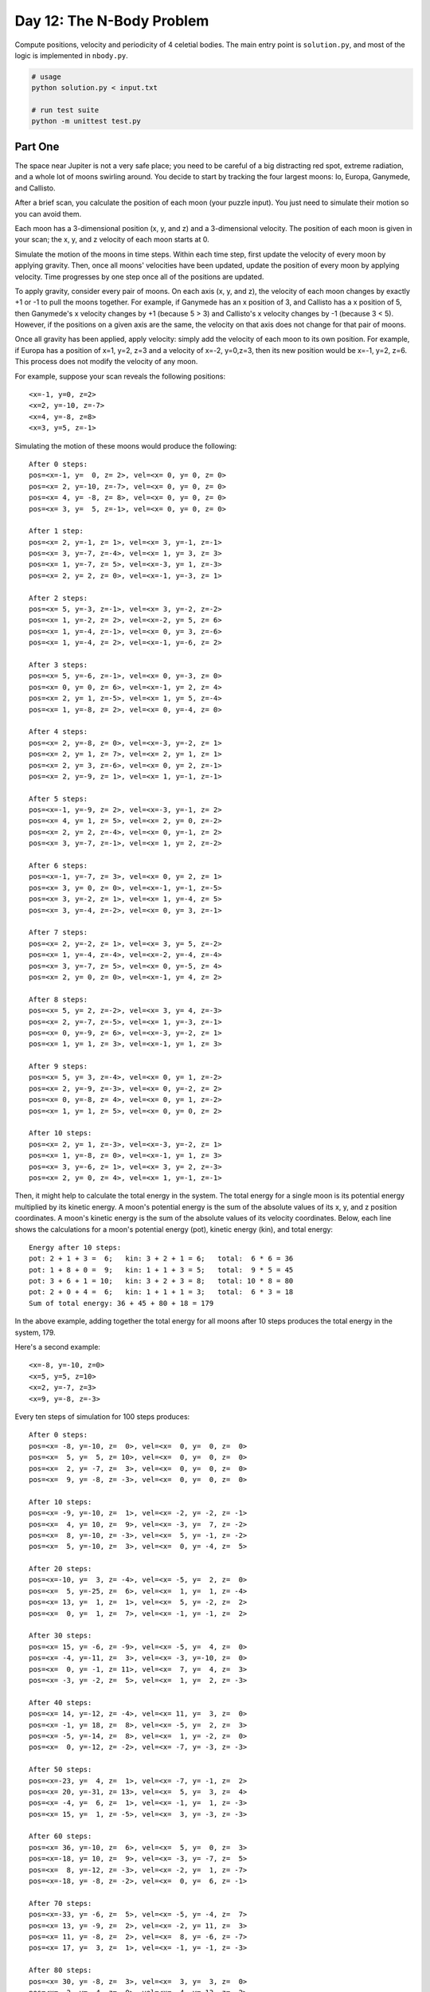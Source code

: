 Day 12: The N-Body Problem
==========================

Compute positions, velocity and periodicity of 4 celetial bodies. The main entry point is ``solution.py``, and most of the logic is implemented in ``nbody.py``.

.. code:: sh

  # usage
  python solution.py < input.txt

  # run test suite
  python -m unittest test.py


Part One
--------

The space near Jupiter is not a very safe place; you need to be careful of a big distracting red spot, extreme radiation, and a whole lot of moons swirling around. You decide to start by tracking the four largest moons: Io, Europa, Ganymede, and Callisto.

After a brief scan, you calculate the position of each moon (your puzzle input). You just need to simulate their motion so you can avoid them.

Each moon has a 3-dimensional position (x, y, and z) and a 3-dimensional velocity. The position of each moon is given in your scan; the x, y, and z velocity of each moon starts at 0.

Simulate the motion of the moons in time steps. Within each time step, first update the velocity of every moon by applying gravity. Then, once all moons' velocities have been updated, update the position of every moon by applying velocity. Time progresses by one step once all of the positions are updated.

To apply gravity, consider every pair of moons. On each axis (x, y, and z), the velocity of each moon changes by exactly +1 or -1 to pull the moons together. For example, if Ganymede has an x position of 3, and Callisto has a x position of 5, then Ganymede's x velocity changes by +1 (because 5 > 3) and Callisto's x velocity changes by -1 (because 3 < 5). However, if the positions on a given axis are the same, the velocity on that axis does not change for that pair of moons.

Once all gravity has been applied, apply velocity: simply add the velocity of each moon to its own position. For example, if Europa has a position of x=1, y=2, z=3 and a velocity of x=-2, y=0,z=3, then its new position would be x=-1, y=2, z=6. This process does not modify the velocity of any moon.

For example, suppose your scan reveals the following positions:

::

  <x=-1, y=0, z=2>
  <x=2, y=-10, z=-7>
  <x=4, y=-8, z=8>
  <x=3, y=5, z=-1>

Simulating the motion of these moons would produce the following:

::

  After 0 steps:
  pos=<x=-1, y=  0, z= 2>, vel=<x= 0, y= 0, z= 0>
  pos=<x= 2, y=-10, z=-7>, vel=<x= 0, y= 0, z= 0>
  pos=<x= 4, y= -8, z= 8>, vel=<x= 0, y= 0, z= 0>
  pos=<x= 3, y=  5, z=-1>, vel=<x= 0, y= 0, z= 0>

  After 1 step:
  pos=<x= 2, y=-1, z= 1>, vel=<x= 3, y=-1, z=-1>
  pos=<x= 3, y=-7, z=-4>, vel=<x= 1, y= 3, z= 3>
  pos=<x= 1, y=-7, z= 5>, vel=<x=-3, y= 1, z=-3>
  pos=<x= 2, y= 2, z= 0>, vel=<x=-1, y=-3, z= 1>

  After 2 steps:
  pos=<x= 5, y=-3, z=-1>, vel=<x= 3, y=-2, z=-2>
  pos=<x= 1, y=-2, z= 2>, vel=<x=-2, y= 5, z= 6>
  pos=<x= 1, y=-4, z=-1>, vel=<x= 0, y= 3, z=-6>
  pos=<x= 1, y=-4, z= 2>, vel=<x=-1, y=-6, z= 2>

  After 3 steps:
  pos=<x= 5, y=-6, z=-1>, vel=<x= 0, y=-3, z= 0>
  pos=<x= 0, y= 0, z= 6>, vel=<x=-1, y= 2, z= 4>
  pos=<x= 2, y= 1, z=-5>, vel=<x= 1, y= 5, z=-4>
  pos=<x= 1, y=-8, z= 2>, vel=<x= 0, y=-4, z= 0>

  After 4 steps:
  pos=<x= 2, y=-8, z= 0>, vel=<x=-3, y=-2, z= 1>
  pos=<x= 2, y= 1, z= 7>, vel=<x= 2, y= 1, z= 1>
  pos=<x= 2, y= 3, z=-6>, vel=<x= 0, y= 2, z=-1>
  pos=<x= 2, y=-9, z= 1>, vel=<x= 1, y=-1, z=-1>

  After 5 steps:
  pos=<x=-1, y=-9, z= 2>, vel=<x=-3, y=-1, z= 2>
  pos=<x= 4, y= 1, z= 5>, vel=<x= 2, y= 0, z=-2>
  pos=<x= 2, y= 2, z=-4>, vel=<x= 0, y=-1, z= 2>
  pos=<x= 3, y=-7, z=-1>, vel=<x= 1, y= 2, z=-2>

  After 6 steps:
  pos=<x=-1, y=-7, z= 3>, vel=<x= 0, y= 2, z= 1>
  pos=<x= 3, y= 0, z= 0>, vel=<x=-1, y=-1, z=-5>
  pos=<x= 3, y=-2, z= 1>, vel=<x= 1, y=-4, z= 5>
  pos=<x= 3, y=-4, z=-2>, vel=<x= 0, y= 3, z=-1>

  After 7 steps:
  pos=<x= 2, y=-2, z= 1>, vel=<x= 3, y= 5, z=-2>
  pos=<x= 1, y=-4, z=-4>, vel=<x=-2, y=-4, z=-4>
  pos=<x= 3, y=-7, z= 5>, vel=<x= 0, y=-5, z= 4>
  pos=<x= 2, y= 0, z= 0>, vel=<x=-1, y= 4, z= 2>

  After 8 steps:
  pos=<x= 5, y= 2, z=-2>, vel=<x= 3, y= 4, z=-3>
  pos=<x= 2, y=-7, z=-5>, vel=<x= 1, y=-3, z=-1>
  pos=<x= 0, y=-9, z= 6>, vel=<x=-3, y=-2, z= 1>
  pos=<x= 1, y= 1, z= 3>, vel=<x=-1, y= 1, z= 3>

  After 9 steps:
  pos=<x= 5, y= 3, z=-4>, vel=<x= 0, y= 1, z=-2>
  pos=<x= 2, y=-9, z=-3>, vel=<x= 0, y=-2, z= 2>
  pos=<x= 0, y=-8, z= 4>, vel=<x= 0, y= 1, z=-2>
  pos=<x= 1, y= 1, z= 5>, vel=<x= 0, y= 0, z= 2>

  After 10 steps:
  pos=<x= 2, y= 1, z=-3>, vel=<x=-3, y=-2, z= 1>
  pos=<x= 1, y=-8, z= 0>, vel=<x=-1, y= 1, z= 3>
  pos=<x= 3, y=-6, z= 1>, vel=<x= 3, y= 2, z=-3>
  pos=<x= 2, y= 0, z= 4>, vel=<x= 1, y=-1, z=-1>

Then, it might help to calculate the total energy in the system. The total energy for a single moon is its potential energy multiplied by its kinetic energy. A moon's potential energy is the sum of the absolute values of its x, y, and z position coordinates. A moon's kinetic energy is the sum of the absolute values of its velocity coordinates. Below, each line shows the calculations for a moon's potential energy (pot), kinetic energy (kin), and total energy:

::

  Energy after 10 steps:
  pot: 2 + 1 + 3 =  6;   kin: 3 + 2 + 1 = 6;   total:  6 * 6 = 36
  pot: 1 + 8 + 0 =  9;   kin: 1 + 1 + 3 = 5;   total:  9 * 5 = 45
  pot: 3 + 6 + 1 = 10;   kin: 3 + 2 + 3 = 8;   total: 10 * 8 = 80
  pot: 2 + 0 + 4 =  6;   kin: 1 + 1 + 1 = 3;   total:  6 * 3 = 18
  Sum of total energy: 36 + 45 + 80 + 18 = 179

In the above example, adding together the total energy for all moons after 10 steps produces the total energy in the system, 179.

Here's a second example:

::

  <x=-8, y=-10, z=0>
  <x=5, y=5, z=10>
  <x=2, y=-7, z=3>
  <x=9, y=-8, z=-3>

Every ten steps of simulation for 100 steps produces:

::

  After 0 steps:
  pos=<x= -8, y=-10, z=  0>, vel=<x=  0, y=  0, z=  0>
  pos=<x=  5, y=  5, z= 10>, vel=<x=  0, y=  0, z=  0>
  pos=<x=  2, y= -7, z=  3>, vel=<x=  0, y=  0, z=  0>
  pos=<x=  9, y= -8, z= -3>, vel=<x=  0, y=  0, z=  0>

  After 10 steps:
  pos=<x= -9, y=-10, z=  1>, vel=<x= -2, y= -2, z= -1>
  pos=<x=  4, y= 10, z=  9>, vel=<x= -3, y=  7, z= -2>
  pos=<x=  8, y=-10, z= -3>, vel=<x=  5, y= -1, z= -2>
  pos=<x=  5, y=-10, z=  3>, vel=<x=  0, y= -4, z=  5>

  After 20 steps:
  pos=<x=-10, y=  3, z= -4>, vel=<x= -5, y=  2, z=  0>
  pos=<x=  5, y=-25, z=  6>, vel=<x=  1, y=  1, z= -4>
  pos=<x= 13, y=  1, z=  1>, vel=<x=  5, y= -2, z=  2>
  pos=<x=  0, y=  1, z=  7>, vel=<x= -1, y= -1, z=  2>

  After 30 steps:
  pos=<x= 15, y= -6, z= -9>, vel=<x= -5, y=  4, z=  0>
  pos=<x= -4, y=-11, z=  3>, vel=<x= -3, y=-10, z=  0>
  pos=<x=  0, y= -1, z= 11>, vel=<x=  7, y=  4, z=  3>
  pos=<x= -3, y= -2, z=  5>, vel=<x=  1, y=  2, z= -3>

  After 40 steps:
  pos=<x= 14, y=-12, z= -4>, vel=<x= 11, y=  3, z=  0>
  pos=<x= -1, y= 18, z=  8>, vel=<x= -5, y=  2, z=  3>
  pos=<x= -5, y=-14, z=  8>, vel=<x=  1, y= -2, z=  0>
  pos=<x=  0, y=-12, z= -2>, vel=<x= -7, y= -3, z= -3>

  After 50 steps:
  pos=<x=-23, y=  4, z=  1>, vel=<x= -7, y= -1, z=  2>
  pos=<x= 20, y=-31, z= 13>, vel=<x=  5, y=  3, z=  4>
  pos=<x= -4, y=  6, z=  1>, vel=<x= -1, y=  1, z= -3>
  pos=<x= 15, y=  1, z= -5>, vel=<x=  3, y= -3, z= -3>

  After 60 steps:
  pos=<x= 36, y=-10, z=  6>, vel=<x=  5, y=  0, z=  3>
  pos=<x=-18, y= 10, z=  9>, vel=<x= -3, y= -7, z=  5>
  pos=<x=  8, y=-12, z= -3>, vel=<x= -2, y=  1, z= -7>
  pos=<x=-18, y= -8, z= -2>, vel=<x=  0, y=  6, z= -1>

  After 70 steps:
  pos=<x=-33, y= -6, z=  5>, vel=<x= -5, y= -4, z=  7>
  pos=<x= 13, y= -9, z=  2>, vel=<x= -2, y= 11, z=  3>
  pos=<x= 11, y= -8, z=  2>, vel=<x=  8, y= -6, z= -7>
  pos=<x= 17, y=  3, z=  1>, vel=<x= -1, y= -1, z= -3>

  After 80 steps:
  pos=<x= 30, y= -8, z=  3>, vel=<x=  3, y=  3, z=  0>
  pos=<x= -2, y= -4, z=  0>, vel=<x=  4, y=-13, z=  2>
  pos=<x=-18, y= -7, z= 15>, vel=<x= -8, y=  2, z= -2>
  pos=<x= -2, y= -1, z= -8>, vel=<x=  1, y=  8, z=  0>

  After 90 steps:
  pos=<x=-25, y= -1, z=  4>, vel=<x=  1, y= -3, z=  4>
  pos=<x=  2, y= -9, z=  0>, vel=<x= -3, y= 13, z= -1>
  pos=<x= 32, y= -8, z= 14>, vel=<x=  5, y= -4, z=  6>
  pos=<x= -1, y= -2, z= -8>, vel=<x= -3, y= -6, z= -9>

  After 100 steps:
  pos=<x=  8, y=-12, z= -9>, vel=<x= -7, y=  3, z=  0>
  pos=<x= 13, y= 16, z= -3>, vel=<x=  3, y=-11, z= -5>
  pos=<x=-29, y=-11, z= -1>, vel=<x= -3, y=  7, z=  4>
  pos=<x= 16, y=-13, z= 23>, vel=<x=  7, y=  1, z=  1>

  Energy after 100 steps:
  pot:  8 + 12 +  9 = 29;   kin: 7 +  3 + 0 = 10;   total: 29 * 10 = 290
  pot: 13 + 16 +  3 = 32;   kin: 3 + 11 + 5 = 19;   total: 32 * 19 = 608
  pot: 29 + 11 +  1 = 41;   kin: 3 +  7 + 4 = 14;   total: 41 * 14 = 574
  pot: 16 + 13 + 23 = 52;   kin: 7 +  1 + 1 =  9;   total: 52 *  9 = 468
  Sum of total energy: 290 + 608 + 574 + 468 = 1940

What is the total energy in the system after simulating the moons given in your scan for 1000 steps?

Your puzzle answer was 6735.

Part Two
--------

All this drifting around in space makes you wonder about the nature of the universe. Does history really repeat itself? You're curious whether the moons will ever return to a previous state.

Determine the number of steps that must occur before all of the moons' positions and velocities exactly match a previous point in time.

For example, the first example above takes 2772 steps before they exactly match a previous point in time; it eventually returns to the initial state:

::

  After 0 steps:
  pos=<x= -1, y=  0, z=  2>, vel=<x=  0, y=  0, z=  0>
  pos=<x=  2, y=-10, z= -7>, vel=<x=  0, y=  0, z=  0>
  pos=<x=  4, y= -8, z=  8>, vel=<x=  0, y=  0, z=  0>
  pos=<x=  3, y=  5, z= -1>, vel=<x=  0, y=  0, z=  0>

  After 2770 steps:
  pos=<x=  2, y= -1, z=  1>, vel=<x= -3, y=  2, z=  2>
  pos=<x=  3, y= -7, z= -4>, vel=<x=  2, y= -5, z= -6>
  pos=<x=  1, y= -7, z=  5>, vel=<x=  0, y= -3, z=  6>
  pos=<x=  2, y=  2, z=  0>, vel=<x=  1, y=  6, z= -2>

  After 2771 steps:
  pos=<x= -1, y=  0, z=  2>, vel=<x= -3, y=  1, z=  1>
  pos=<x=  2, y=-10, z= -7>, vel=<x= -1, y= -3, z= -3>
  pos=<x=  4, y= -8, z=  8>, vel=<x=  3, y= -1, z=  3>
  pos=<x=  3, y=  5, z= -1>, vel=<x=  1, y=  3, z= -1>

  After 2772 steps:
  pos=<x= -1, y=  0, z=  2>, vel=<x=  0, y=  0, z=  0>
  pos=<x=  2, y=-10, z= -7>, vel=<x=  0, y=  0, z=  0>
  pos=<x=  4, y= -8, z=  8>, vel=<x=  0, y=  0, z=  0>
  pos=<x=  3, y=  5, z= -1>, vel=<x=  0, y=  0, z=  0>

Of course, the universe might last for a very long time before repeating. Here's a copy of the second example from above:

::

  <x=-8, y=-10, z=0>
  <x=5, y=5, z=10>
  <x=2, y=-7, z=3>
  <x=9, y=-8, z=-3>

This set of initial positions takes 4686774924 steps before it repeats a previous state! Clearly, you might need to find a more efficient way to simulate the universe.

How many steps does it take to reach the first state that exactly matches a previous state?

Your puzzle answer was 326489627728984.

